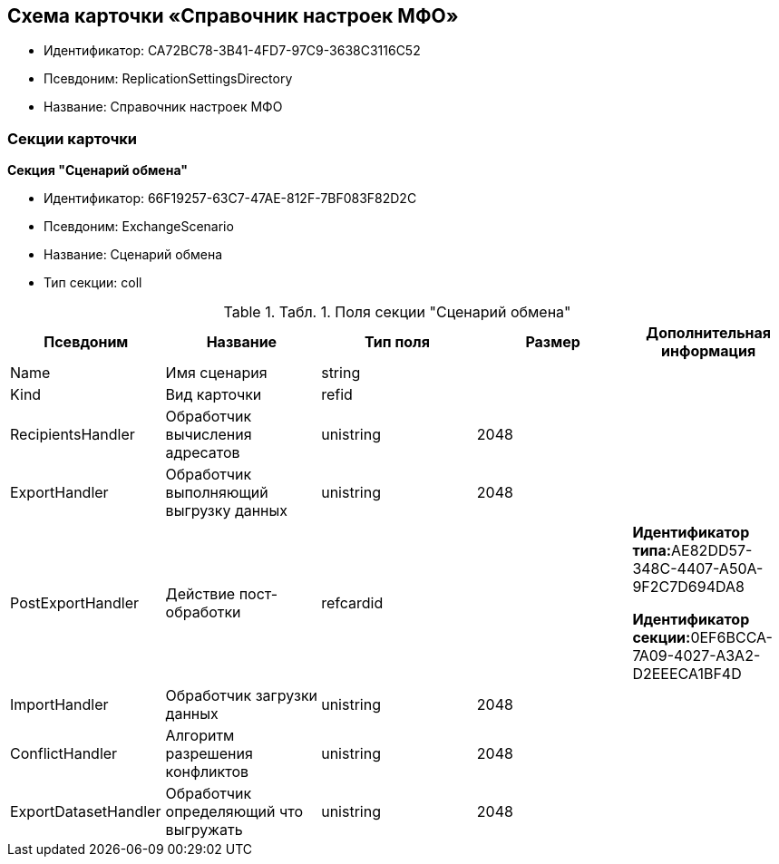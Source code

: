 [[ariaid-title1]]
== Схема карточки «Справочник настроек МФО»

* Идентификатор: CA72BC78-3B41-4FD7-97C9-3638C3116C52
* Псевдоним: ReplicationSettingsDirectory
* Название: Справочник настроек МФО

=== Секции карточки

*Секция "Сценарий обмена"*

* Идентификатор: 66F19257-63C7-47AE-812F-7BF083F82D2C
* Псевдоним: ExchangeScenario
* Название: Сценарий обмена
* Тип секции: coll

.[.table--title-label]##Табл. 1. ##[.title]##Поля секции "Сценарий обмена"##
[width="100%",cols="20%,20%,20%,20%,20%",options="header",]
|===
|Псевдоним |Название |Тип поля |Размер |Дополнительная информация
|Name |Имя сценария |string | |
|Kind |Вид карточки |refid | |
|RecipientsHandler |Обработчик вычисления адресатов |unistring |2048 |
|ExportHandler |Обработчик выполняющий выгрузку данных |unistring |2048 |
|PostExportHandler |Действие пост-обработки |refcardid | a|
**Идентификатор типа:**AE82DD57-348C-4407-A50A-9F2C7D694DA8

**Идентификатор секции:**0EF6BCCA-7A09-4027-A3A2-D2EEECA1BF4D

|ImportHandler |Обработчик загрузки данных |unistring |2048 |
|ConflictHandler |Алгоритм разрешения конфликтов |unistring |2048 |
|ExportDatasetHandler |Обработчик определяющий что выгружать |unistring |2048 |
|===
